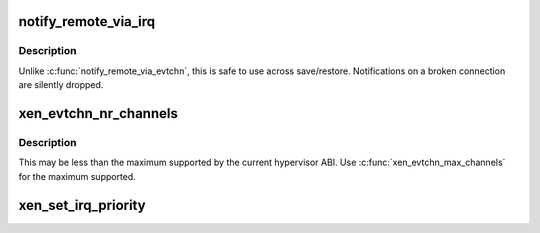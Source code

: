 .. -*- coding: utf-8; mode: rst -*-
.. src-file: drivers/xen/events/events_base.c

.. _`notify_remote_via_irq`:

notify_remote_via_irq
=====================

.. c:function:: void notify_remote_via_irq(int irq)

    send event to remote end of event channel via irq

    :param int irq:
        irq of event channel to send event to

.. _`notify_remote_via_irq.description`:

Description
-----------

Unlike \ :c:func:`notify_remote_via_evtchn`\ , this is safe to use across
save/restore. Notifications on a broken connection are silently
dropped.

.. _`xen_evtchn_nr_channels`:

xen_evtchn_nr_channels
======================

.. c:function:: unsigned xen_evtchn_nr_channels( void)

    number of usable event channel ports

    :param  void:
        no arguments

.. _`xen_evtchn_nr_channels.description`:

Description
-----------

This may be less than the maximum supported by the current
hypervisor ABI. Use \ :c:func:`xen_evtchn_max_channels`\  for the maximum
supported.

.. _`xen_set_irq_priority`:

xen_set_irq_priority
====================

.. c:function:: int xen_set_irq_priority(unsigned irq, unsigned priority)

    set an event channel priority.

    :param unsigned irq:
        irq bound to an event channel.

    :param unsigned priority:
        priority between XEN_IRQ_PRIORITY_MAX and XEN_IRQ_PRIORITY_MIN.

.. This file was automatic generated / don't edit.

